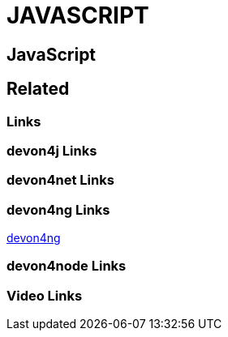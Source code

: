 = JAVASCRIPT

[.directory]
== JavaScript

[.links-to-files]
== Related

[.common-links]
=== Links

[.devon4j-links]
=== devon4j Links

[.devon4net-links]
=== devon4net Links

[.devon4ng-links]
=== devon4ng Links

<</website/pages/docs/master-devon4ng.asciidoc.html#, devon4ng>>

[.devon4node-links]
=== devon4node Links

[.videos-links]
=== Video Links

